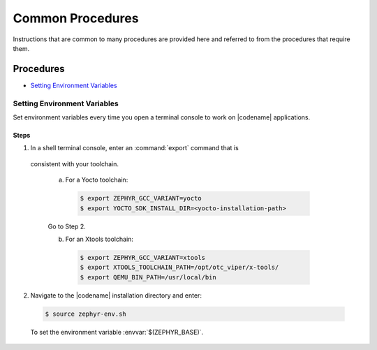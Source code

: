 .. _apps_common_procedures:

Common Procedures
#################

Instructions that are common to many procedures are provided here
and referred to from the procedures that require them.

Procedures
**********

* `Setting Environment Variables`_

Setting Environment Variables
=============================

Set environment variables every time you open a terminal console to work on
|codename| applications.

Steps
-----

1. In a shell terminal console, enter an :command:`export` command that is
  consistent with your toolchain.

   a) For a Yocto toolchain:

    .. code-block:: bash

     $ export ZEPHYR_GCC_VARIANT=yocto
     $ export YOCTO_SDK_INSTALL_DIR=<yocto-installation-path>

   Go to Step 2.

   b) For an Xtools toolchain:

    .. code-block:: bash

     $ export ZEPHYR_GCC_VARIANT=xtools
     $ export XTOOLS_TOOLCHAIN_PATH=/opt/otc_viper/x-tools/
     $ export QEMU_BIN_PATH=/usr/local/bin

2. Navigate to the |codename| installation directory and enter:

  .. code-block:: bash

   $ source zephyr-env.sh

  To set the environment variable :envvar:`$(ZEPHYR_BASE)`.